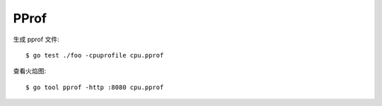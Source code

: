 =====
PProf
=====

.. highlight:: console

生成 pprof 文件::

   $ go test ./foo -cpuprofile cpu.pprof

查看火焰图::

   $ go tool pprof -http :8080 cpu.pprof

